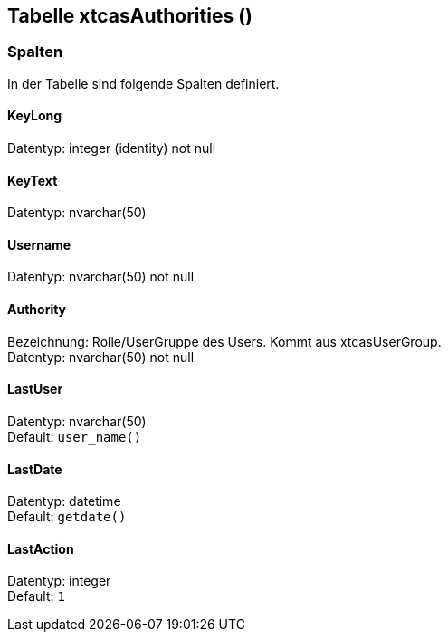 

== Tabelle xtcasAuthorities ()


=== Spalten

In der Tabelle sind folgende Spalten definiert.

==== KeyLong

Datentyp: integer (identity) not null +

// tag::column.KeyLong[]

// end::column.KeyLong[]


==== KeyText

Datentyp: nvarchar(50) +

// tag::column.KeyText[]

// end::column.KeyText[]


==== Username

Datentyp: nvarchar(50) not null +

// tag::column.Username[]

// end::column.Username[]


==== Authority

Bezeichnung: Rolle/UserGruppe des Users. Kommt aus xtcasUserGroup. +
Datentyp: nvarchar(50) not null +

// tag::column.Authority[]

// end::column.Authority[]


==== LastUser

Datentyp: nvarchar(50) +
Default: `user_name()` +

// tag::column.LastUser[]

// end::column.LastUser[]


==== LastDate

Datentyp: datetime +
Default: `getdate()` +

// tag::column.LastDate[]

// end::column.LastDate[]


==== LastAction

Datentyp: integer +
Default: `1` +

// tag::column.LastAction[]

// end::column.LastAction[]
